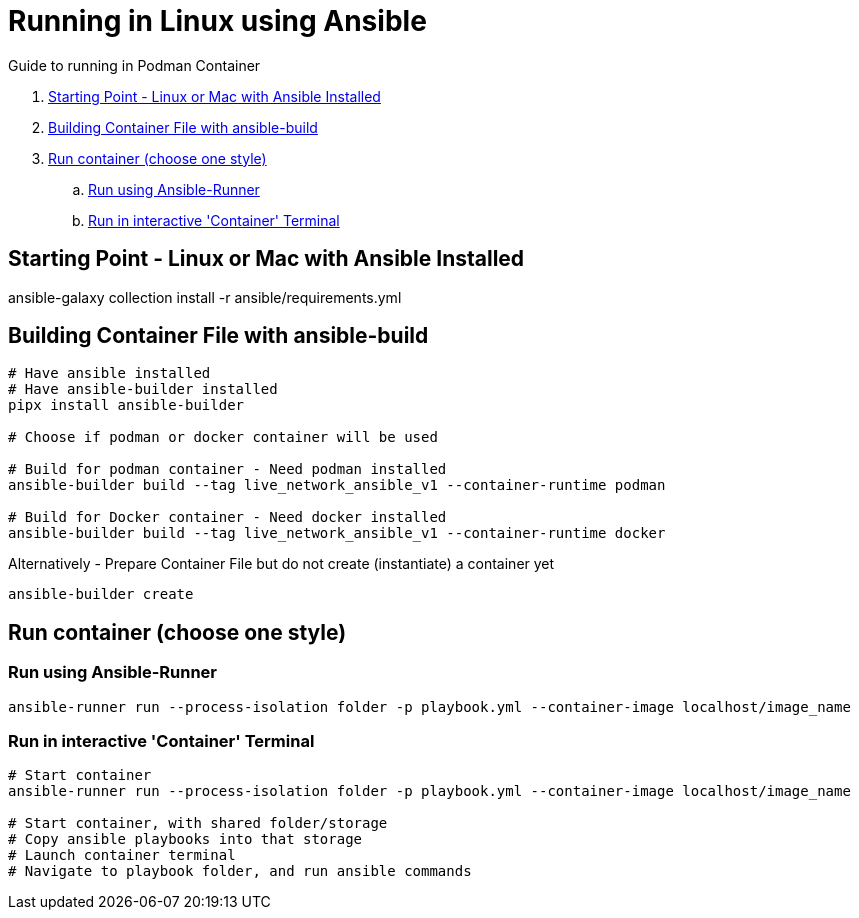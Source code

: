 = Running in Linux using Ansible

Guide to running in Podman Container

. <<Starting Point - Linux or Mac with Ansible Installed>>
. <<Building Container File with ansible-build>>
. <<Run container (choose one style)>>
.. <<Run using Ansible-Runner>>
.. <<Run in interactive 'Container' Terminal>>

== Starting Point - Linux or Mac with Ansible Installed

ansible-galaxy collection install -r ansible/requirements.yml

== Building Container File with ansible-build
```
# Have ansible installed
# Have ansible-builder installed
pipx install ansible-builder

# Choose if podman or docker container will be used

# Build for podman container - Need podman installed
ansible-builder build --tag live_network_ansible_v1 --container-runtime podman

# Build for Docker container - Need docker installed
ansible-builder build --tag live_network_ansible_v1 --container-runtime docker
```

Alternatively - Prepare Container File but do not create (instantiate) a container yet
```
ansible-builder create
```

== Run container (choose one style)

=== Run using Ansible-Runner
```
ansible-runner run --process-isolation folder -p playbook.yml --container-image localhost/image_name
```

=== Run in interactive 'Container' Terminal
```
# Start container
ansible-runner run --process-isolation folder -p playbook.yml --container-image localhost/image_name

# Start container, with shared folder/storage
# Copy ansible playbooks into that storage
# Launch container terminal
# Navigate to playbook folder, and run ansible commands
```

